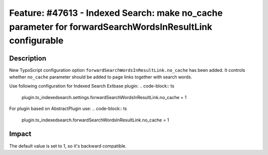 =========================================================================================================
Feature: #47613 - Indexed Search: make no_cache parameter for forwardSearchWordsInResultLink configurable
=========================================================================================================

Description
===========

New TypoScript configuration option ``forwardSearchWordsInResultLink.no_cache`` has been added.
It controls whether ``no_cache`` parameter should be added to page links together with search words.

Use following configuration for Indexed Search Extbase plugin:
.. code-block:: ts
	plugin.tx_indexedsearch.settings.forwardSearchWordsInResultLink.no_cache = 1

For plugin based on AbstractPlugin use:
.. code-block:: ts
	plugin.tx_indexedsearch.forwardSearchWordsInResultLink.no_cache = 1


Impact
======

The default value is set to 1, so it's backward compatible.